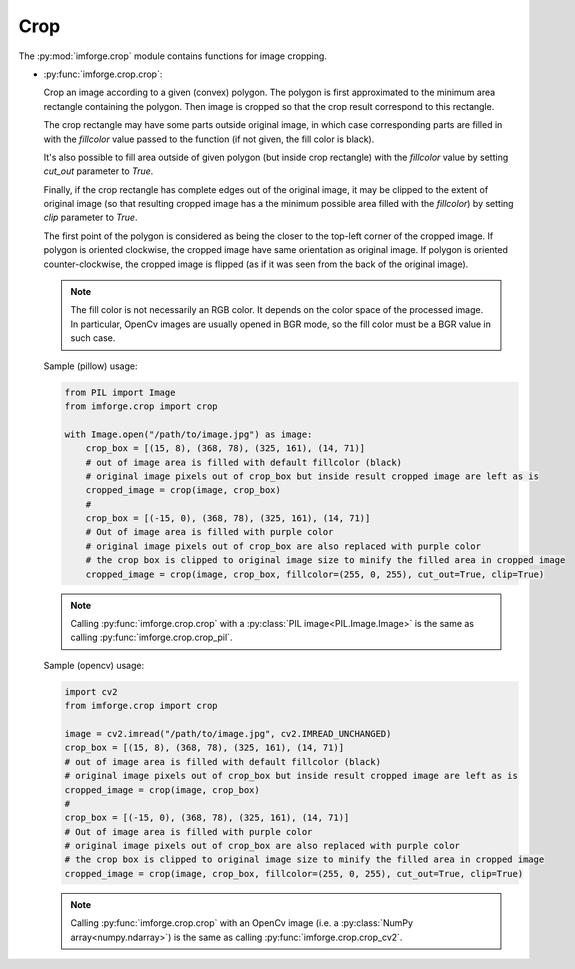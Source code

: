 Crop
====

The :py:mod:`imforge.crop` module contains functions for image cropping.

* :py:func:`imforge.crop.crop`:

  Crop an image according to a given (convex) polygon. The polygon is first approximated to the minimum area rectangle
  containing the polygon. Then image is cropped so that the crop result correspond to this rectangle.

  The crop rectangle may have some parts outside original image, in which case corresponding parts are filled in with
  the `fillcolor` value passed to the function (if not given, the fill color is black).

  It's also possible to fill area outside of given polygon (but inside crop rectangle) with the `fillcolor` value by
  setting `cut_out` parameter to `True`.

  Finally, if the crop rectangle has complete edges out of the original image, it may be clipped to the extent of
  original image (so that resulting cropped image has a the minimum possible area filled with the `fillcolor`) by
  setting `clip` parameter to `True`.

  The first point of the polygon is considered as being the closer to the top-left corner of the cropped image. If
  polygon is oriented clockwise, the cropped image have same orientation as original image. If polygon is oriented
  counter-clockwise, the cropped image is flipped (as if it was seen from the back of the original image).

  .. note::

     The fill color is not necessarily an RGB color. It depends on the color space of the processed image.
     In particular, OpenCv images are usually opened in BGR mode, so the fill color must be a BGR value in such case.

  Sample (pillow) usage:

  .. code-block:: python

     from PIL import Image
     from imforge.crop import crop

     with Image.open("/path/to/image.jpg") as image:
         crop_box = [(15, 8), (368, 78), (325, 161), (14, 71)]
         # out of image area is filled with default fillcolor (black)
         # original image pixels out of crop_box but inside result cropped image are left as is
         cropped_image = crop(image, crop_box)
         #
         crop_box = [(-15, 0), (368, 78), (325, 161), (14, 71)]
         # Out of image area is filled with purple color
         # original image pixels out of crop_box are also replaced with purple color
         # the crop box is clipped to original image size to minify the filled area in cropped image
         cropped_image = crop(image, crop_box, fillcolor=(255, 0, 255), cut_out=True, clip=True)

  .. note::

     Calling :py:func:`imforge.crop.crop` with a :py:class:`PIL image<PIL.Image.Image>` is the same as calling
     :py:func:`imforge.crop.crop_pil`.

  Sample (opencv) usage:

  .. code-block:: python

     import cv2
     from imforge.crop import crop

     image = cv2.imread("/path/to/image.jpg", cv2.IMREAD_UNCHANGED)
     crop_box = [(15, 8), (368, 78), (325, 161), (14, 71)]
     # out of image area is filled with default fillcolor (black)
     # original image pixels out of crop_box but inside result cropped image are left as is
     cropped_image = crop(image, crop_box)
     #
     crop_box = [(-15, 0), (368, 78), (325, 161), (14, 71)]
     # Out of image area is filled with purple color
     # original image pixels out of crop_box are also replaced with purple color
     # the crop box is clipped to original image size to minify the filled area in cropped image
     cropped_image = crop(image, crop_box, fillcolor=(255, 0, 255), cut_out=True, clip=True)

  .. note::

     Calling :py:func:`imforge.crop.crop` with an OpenCv image (i.e. a :py:class:`NumPy array<numpy.ndarray>`) is the
     same as calling :py:func:`imforge.crop.crop_cv2`.
